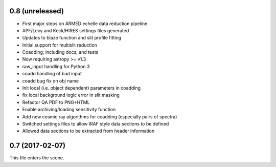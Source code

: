 0.8 (unreleased)
----------------

* First major steps on ARMED echelle data reduction pipeline
* APF/Levy and Keck/HIRES settings files generated
* Updates to blaze function and slit profile fitting
* Initial support for multislit reduction
* Coadding; including docs; and tests
* Now requiring astropy >= v1.3
* raw_input handling for Python 3
* coadd handling of bad input
* coadd bug fix on obj name
* Init local (i.e. object dependent) parameters in coadding
* fix local background logic error in slit masking
* Refactor QA PDF to PNG+HTML
* Enable archiving/loading sensitivity function
* Add new cosmic ray algorithms for coadding (especially pairs of spectra)
* Switched settings files to allow IRAF style data sections to be defined
* Allowed data sections to be extracted from header information

0.7 (2017-02-07)
----------------

This file enters the scene.
